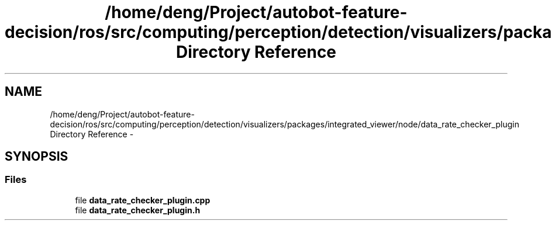 .TH "/home/deng/Project/autobot-feature-decision/ros/src/computing/perception/detection/visualizers/packages/integrated_viewer/node/data_rate_checker_plugin Directory Reference" 3 "Fri May 22 2020" "Autoware_Doxygen" \" -*- nroff -*-
.ad l
.nh
.SH NAME
/home/deng/Project/autobot-feature-decision/ros/src/computing/perception/detection/visualizers/packages/integrated_viewer/node/data_rate_checker_plugin Directory Reference \- 
.SH SYNOPSIS
.br
.PP
.SS "Files"

.in +1c
.ti -1c
.RI "file \fBdata_rate_checker_plugin\&.cpp\fP"
.br
.ti -1c
.RI "file \fBdata_rate_checker_plugin\&.h\fP"
.br
.in -1c
